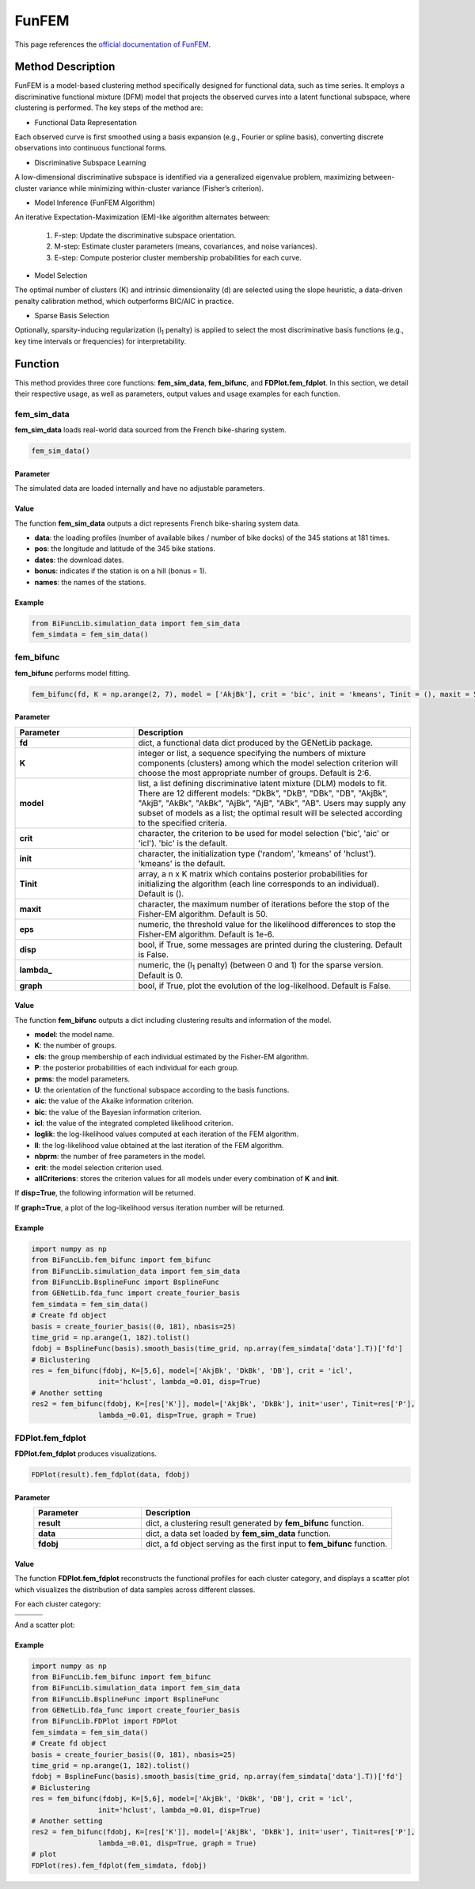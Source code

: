 FunFEM
=========================

.. _funfem-label:

This page references the `official documentation of FunFEM <https://cran.r-project.org/web/packages/funFEM/funFEM.pdf>`_.

Method Description
------------------
FunFEM is a model-based clustering method specifically designed for functional data, such as time series. It employs a discriminative functional mixture (DFM) model that projects the observed curves into a latent functional subspace, where clustering is performed. The key steps of the method are:

- Functional Data Representation

Each observed curve is first smoothed using a basis expansion (e.g., Fourier or spline basis), converting discrete observations into continuous functional forms.

- Discriminative Subspace Learning

A low-dimensional discriminative subspace is identified via a generalized eigenvalue problem, maximizing between-cluster variance while minimizing within-cluster variance (Fisher’s criterion).

- Model Inference (FunFEM Algorithm)

An iterative Expectation-Maximization (EM)-like algorithm alternates between:

    1. F-step: Update the discriminative subspace orientation.
    2. M-step: Estimate cluster parameters (means, covariances, and noise variances).
    3. E-step: Compute posterior cluster membership probabilities for each curve.

- Model Selection

The optimal number of clusters (K) and intrinsic dimensionality (d) are selected using the slope heuristic, a data-driven penalty calibration method, which outperforms BIC/AIC in practice.

- Sparse Basis Selection

Optionally, sparsity-inducing regularization (l\ :sub:`1` penalty) is applied to select the most discriminative basis functions (e.g., key time intervals or frequencies) for interpretability.

Function
--------------
This method provides three core functions: **fem_sim_data**, **fem_bifunc**, and **FDPlot.fem_fdplot**.
In this section, we detail their respective usage, as well as parameters, output values and usage examples for each function. 

fem_sim_data
~~~~~~~~~~~~~~~
**fem_sim_data** loads real-world data sourced from the French bike-sharing system.

.. code-block:: python

    fem_sim_data()

Parameter
^^^^^^^^^^
The simulated data are loaded internally and have no adjustable parameters.

Value
^^^^^^^^^
The function **fem_sim_data** outputs a dict represents French bike-sharing system data.

- **data**: the loading profiles (number of available bikes / number of bike docks) of the 345 stations at 181 times.

- **pos**: the longitude and latitude of the 345 bike stations.

- **dates**: the download dates.

- **bonus**: indicates if the station is on a hill (bonus = 1).

- **names**: the names of the stations.

Example
^^^^^^^^
.. code-block:: python

    from BiFuncLib.simulation_data import fem_sim_data
    fem_simdata = fem_sim_data()

fem_bifunc
~~~~~~~~~~~~~
**fem_bifunc** performs model fitting.

.. code-block:: python

    fem_bifunc(fd, K = np.arange(2, 7), model = ['AkjBk'], crit = 'bic', init = 'kmeans', Tinit = (), maxit = 50, eps = 1e-6, disp = False, lambda_ = 0, graph = False)

Parameter
^^^^^^^^^^

.. list-table:: 
   :widths: 30 70
   :header-rows: 1
   :align: center

   * - Parameter
     - Description
   * - **fd**
     - dict, a functional data dict produced by the GENetLib package.
   * - **K**
     - integer or list, a sequence specifying the numbers of mixture components (clusters) among which the model selection criterion will choose the most appropriate number of groups. Default is 2:6.
   * - **model**
     - list, a list defining discriminative latent mixture (DLM) models to fit. There are 12 different models: "DkBk", "DkB", "DBk", "DB", "AkjBk", "AkjB", "AkBk", "AkBk", "AjBk", "AjB", "ABk", "AB". Users may supply any subset of models as a list; the optimal result will be selected according to the specified criteria.
   * - **crit**
     - character, the criterion to be used for model selection ('bic', 'aic' or 'icl'). 'bic' is the default.
   * - **init**
     - character, the initialization type ('random', 'kmeans' of 'hclust'). 'kmeans' is the default.
   * - **Tinit**
     - array, a n x K matrix which contains posterior probabilities for initializing the algorithm (each line corresponds to an individual). Default is ().
   * - **maxit**
     - character, the maximum number of iterations before the stop of the Fisher-EM algorithm. Default is 50.
   * - **eps**
     - numeric, the threshold value for the likelihood differences to stop the Fisher-EM algorithm. Default is 1e-6.
   * - **disp**
     - bool, if True, some messages are printed during the clustering. Default is False.
   * - **lambda_**
     - numeric, the (l\ :sub:`1` penalty) (between 0 and 1) for the sparse version. Default is 0.
   * - **graph**
     - bool, if True, plot the evolution of the log-likelhood. Default is False.

Value
^^^^^^^^^
The function **fem_bifunc** outputs a dict including clustering results and information of the model.

- **model**: the model name.

- **K**: the number of groups.

- **cls**: the group membership of each individual estimated by the Fisher-EM algorithm.

- **P**: the posterior probabilities of each individual for each group.

- **prms**: the model parameters.

- **U**: the orientation of the functional subspace according to the basis functions.

- **aic**: the value of the Akaike information criterion.

- **bic**: the value of the Bayesian information criterion.

- **icl**: the value of the integrated completed likelihood criterion.

- **loglik**: the log-likelihood values computed at each iteration of the FEM algorithm.

- **ll**: the log-likelihood value obtained at the last iteration of the FEM algorithm.

- **nbprm**: the number of free parameters in the model.

- **crit**: the model selection criterion used.

- **allCriterions**: stores the criterion values for all models under every combination of **K** and **init**.

If **disp=True**, the following information will be returned. 

.. image:: /_static/fem_res.png
   :width: 700
   :align: center

If **graph=True**, a plot of the log-likelihood versus iteration number will be returned.

.. image:: /_static/fem_ll.png
   :width: 400
   :align: center

Example
^^^^^^^^
.. code-block:: python

    import numpy as np
    from BiFuncLib.fem_bifunc import fem_bifunc
    from BiFuncLib.simulation_data import fem_sim_data
    from BiFuncLib.BsplineFunc import BsplineFunc
    from GENetLib.fda_func import create_fourier_basis
    fem_simdata = fem_sim_data()
    # Create fd object
    basis = create_fourier_basis((0, 181), nbasis=25)
    time_grid = np.arange(1, 182).tolist()
    fdobj = BsplineFunc(basis).smooth_basis(time_grid, np.array(fem_simdata['data'].T))['fd']
    # Biclustering
    res = fem_bifunc(fdobj, K=[5,6], model=['AkjBk', 'DkBk', 'DB'], crit = 'icl',
                    init='hclust', lambda_=0.01, disp=True)
    # Another setting
    res2 = fem_bifunc(fdobj, K=[res['K']], model=['AkjBk', 'DkBk'], init='user', Tinit=res['P'], 
                    lambda_=0.01, disp=True, graph = True)


FDPlot.fem_fdplot
~~~~~~~~~~~~~~~~~~
**FDPlot.fem_fdplot** produces visualizations.

.. code-block:: python

    FDPlot(result).fem_fdplot(data, fdobj)


Parameter
^^^^^^^^^^
.. list-table:: 
   :widths: 30 70
   :header-rows: 1
   :align: center

   * - Parameter
     - Description
   * - **result**
     - dict, a clustering result generated by **fem_bifunc** function.
   * - **data**
     - dict, a data set loaded by **fem_sim_data** function.
   * - **fdobj**
     - dict, a fd object serving as the first input to **fem_bifunc** function.


Value
^^^^^^^^^
The function **FDPlot.fem_fdplot** reconstructs the functional profiles for each cluster category,
and displays a scatter plot which visualizes the distribution of data samples across different classes.

For each cluster category:

.. table:: 
   :class: tight-table

   +----------+----------+----------+
   | |fig1|   | |fig2|   | |fig3|   |
   +----------+----------+----------+
   | |fig4|   | |fig5|   | |fig6|   |
   +----------+----------+----------+

.. |fig1| image:: /_static/fem_clus1.png
   :width: 300px
.. |fig2| image:: /_static/fem_clus2.png
   :width: 300px
.. |fig3| image:: /_static/fem_clus3.png
   :width: 300px
.. |fig4| image:: /_static/fem_clus4.png
   :width: 300px
.. |fig5| image:: /_static/fem_clus5.png
   :width: 300px
.. |fig6| image:: /_static/fem_clus6.png
   :width: 300px


And a scatter plot:

.. image:: /_static/fem_cluster.png
   :width: 400
   :align: center


Example
^^^^^^^^
.. code-block:: python
  
    import numpy as np
    from BiFuncLib.fem_bifunc import fem_bifunc
    from BiFuncLib.simulation_data import fem_sim_data
    from BiFuncLib.BsplineFunc import BsplineFunc
    from GENetLib.fda_func import create_fourier_basis
    from BiFuncLib.FDPlot import FDPlot
    fem_simdata = fem_sim_data()
    # Create fd object
    basis = create_fourier_basis((0, 181), nbasis=25)
    time_grid = np.arange(1, 182).tolist()
    fdobj = BsplineFunc(basis).smooth_basis(time_grid, np.array(fem_simdata['data'].T))['fd']
    # Biclustering
    res = fem_bifunc(fdobj, K=[5,6], model=['AkjBk', 'DkBk', 'DB'], crit = 'icl',
                    init='hclust', lambda_=0.01, disp=True)
    # Another setting
    res2 = fem_bifunc(fdobj, K=[res['K']], model=['AkjBk', 'DkBk'], init='user', Tinit=res['P'], 
                    lambda_=0.01, disp=True, graph = True)
    # plot
    FDPlot(res).fem_fdplot(fem_simdata, fdobj)


